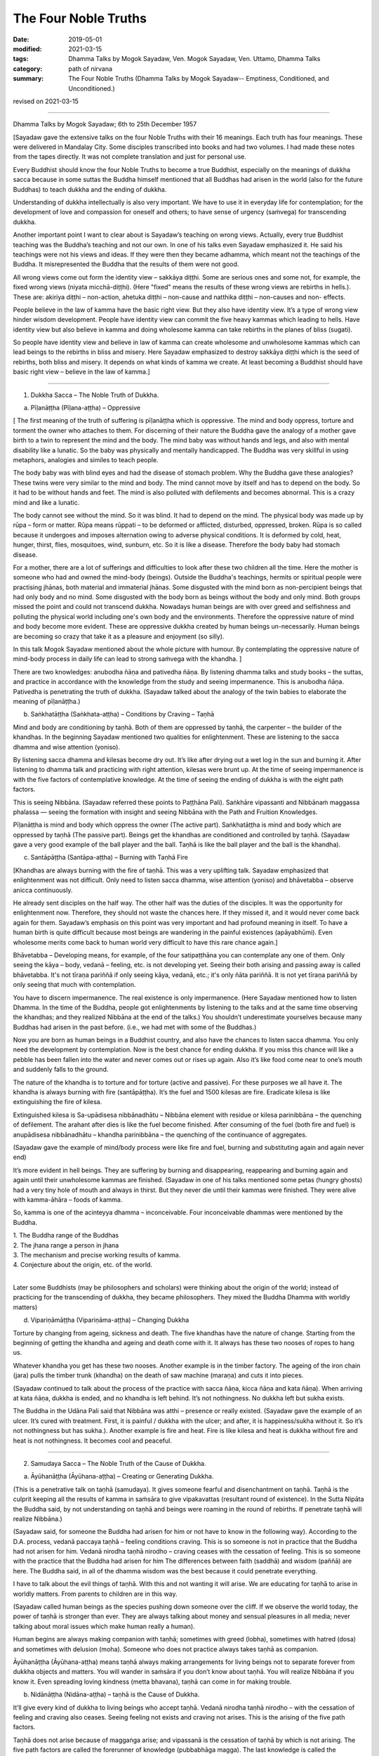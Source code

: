 ==========================================
The Four Noble Truths
==========================================

:date: 2019-05-01
:modified: 2021-03-15
:tags: Dhamma Talks by Mogok Sayadaw, Ven. Mogok Sayadaw, Ven. Uttamo, Dhamma Talks
:category: path of nirvana
:summary: The Four Noble Truths (Dhamma Talks by Mogok Sayadaw-- Emptiness, Conditioned, and Unconditioned.)

revised on 2021-03-15

------

Dhamma Talks by Mogok Sayadaw; 6th to 25th December 1957

[Sayadaw gave the extensive talks on the four Noble Truths with their 16 meanings. Each truth has four meanings. These were delivered in Mandalay City. Some disciples transcribed into books and had two volumes. I had made these notes from the tapes directly. It was not complete translation and just for personal use. 

Every Buddhist should know the four Noble Truths to become a true Buddhist, especially on the meanings of dukkha sacca because in some suttas the Buddha himself mentioned that all Buddhas had arisen in the world (also for the future Buddhas) to teach dukkha and the ending of dukkha. 

Understanding of dukkha intellectually is also very important. We have to use it in everyday life for contemplation; for the development of love and compassion for oneself and others; to have sense of urgency (saṁvega) for transcending dukkha.

Another important point I want to clear about is Sayadaw’s teaching on wrong views. Actually, every true Buddhist teaching was the Buddha’s teaching and not our own. In one of his talks even Sayadaw emphasized it. He said his teachings were not his views and ideas. If they were then they became adhamma, which meant not the teachings of the Buddha. It misrepresented the Buddha that the results of them were not good. 

All wrong views come out form the identity view – sakkāya diṭṭhi. Some are serious ones and some not, for example, the fixed wrong views (niyata micchā-diṭṭhi). (Here "fixed" means the results of these wrong views are rebirths in hells.). These are: akiriya diṭṭhi – non-action, ahetuka diṭṭhi – non-cause and natthika diṭṭhi – non-causes and non- effects. 

People believe in the law of kamma have the basic right view. But they also have identity view. It’s a type of wrong view hinder wisdom development. People have identity view can commit the five heavy kammas which leading to hells. Have identity view but also believe in kamma and doing wholesome kamma can take rebirths in the planes of bliss (sugati). 

So people have identity view and believe in law of kamma can create wholesome and unwholesome kammas which can lead beings to the rebirths in bliss and misery. Here Sayadaw emphasized to destroy sakkāya diṭṭhi which is the seed of rebirths, both bliss and misery. It depends on what kinds of kamma we create. At least becoming a Buddhist should have basic right view – believe in the law of kamma.]

------

1. Dukkha Sacca – The Noble Truth of Dukkha.

(a) Pīḷanāṭṭha (Pīḷana-aṭṭha) – Oppressive 

[ The first meaning of the truth of suffering is pīḷanāṭṭha which is oppressive. The mind and body oppress, torture and torment the owner who attaches to them. For discerning of their nature the Buddha gave the analogy of a mother gave birth to a twin to represent the mind and the body. The mind baby was without hands and legs, and also with mental disability like a lunatic. So the baby was physically and mentally handicapped. The Buddha was very skillful in using metaphors, analogies and similes to teach people.

The body baby was with blind eyes and had the disease of stomach problem. Why the Buddha gave these analogies? These twins were very similar to the mind and body. The mind cannot move by itself and has to depend on the body. So it had to be without hands and feet. The mind is also polluted with defilements and becomes abnormal. This is a crazy mind and like a lunatic. 

The body cannot see without the mind. So it was blind. It had to depend on the mind. The physical body was made up by rūpa – form or matter. Rūpa means rūppati – to be deformed or afflicted, disturbed, oppressed, broken. Rūpa is so called because it undergoes and imposes alternation owing to adverse physical conditions. It is deformed by cold, heat, hunger, thirst, flies, mosquitoes, wind, sunburn, etc. So it is like a disease. Therefore the body baby had stomach disease.

For a mother, there are a lot of sufferings and difficulties to look after these two children all the time. Here the mother is someone who had and owned the mind-body (beings). Outside the Buddha's teachings, hermits or spiritual people were practising jhānas, both material and immaterial jhānas. Some disgusted with the mind born as non-percipient beings that had only body and no mind. Some disgusted with the body born as beings without the body and only mind. Both groups missed the point and could not transcend dukkha. Nowadays human beings are with over greed and selfishness and polluting the physical world including one's own body and the environments. Therefore the oppressive nature of mind and body become more evident. These are oppressive dukkha created by human beings un-necessarily. Human beings are becoming so crazy that take it as a pleasure and enjoyment (so silly).

In this talk Mogok Sayadaw mentioned about the whole picture with humour. By contemplating the oppressive nature of mind-body process in daily life can lead to strong saṁvega with the khandha. ]

There are two knowledges: anubodha ñāṇa and pativedha ñāṇa. By listening dhamma talks and study books – the suttas, and practice in accordance with the knowledge from the study and seeing impermanence. This is anubodha ñāṇa. Pativedha is penetrating the truth of dukkha. (Sayadaw talked about the analogy of the twin babies to elaborate the meaning of pīḷanāṭṭha.)

(b) Saṅkhatāṭṭha (Saṅkhata-aṭṭha) – Conditions by Craving – Taṇhā

Mind and body are conditioning by taṇhā. Both of them are oppressed by taṇhā, the carpenter – the builder of the khandhas. In the beginning Sayadaw mentioned two qualities for enlightenment. These are listening to the sacca dhamma and wise attention (yoniso). 

By listening sacca dhamma and kilesas become dry out. It’s like after drying out a wet log in the sun and burning it. After listening to dhamma talk and practicing with right attention, kilesas were brunt up. At the time of seeing impermanence is with the five factors of contemplative knowledge. At the time of seeing the ending of dukkha is with the eight path factors. 

This is seeing Nibbāna. (Sayadaw referred these points to Paṭṭhāna Pali). Saṅkhāre vipassanti and Nibbānaṁ maggassa phalassa — seeing the formation with insight and seeing Nibbāna with the Path and Fruition Knowledges. 

Pīḷanāṭṭha is mind and body which oppress the owner (The active part). Saṅkhatāṭṭha is mind and body which are oppressed by taṇhā (The passive part). Beings get the khandhas are conditioned and controlled by taṇhā. (Sayadaw gave a very good example of the ball player and the ball. Taṇhā is like the ball player and the ball is the khandha).

(c) Santāpāṭṭha (Santāpa-aṭṭha) – Burning with Taṇhā Fire

[Khandhas are always burning with the fire of taṇhā. This was a very uplifting talk. Sayadaw emphasized that enlightenment was not difficult. Only need to listen sacca dhamma, wise attention (yoniso) and bhāvetabba – observe anicca continuously. 

He already sent disciples on the half way. The other half was the duties of the disciples. It was the opportunity for enlightenment now. Therefore, they should not waste the chances here. If they missed it, and it would never come back again for them. Sayadaw’s emphasis on this point was very important and had profound meaning in itself. To have a human birth is quite difficult because most beings are wandering in the painful existences (apāyabhūmi). Even wholesome merits come back to human world very difficult to have this rare chance again.]

Bhāvetabba – Developing means, for example, of the four satipaṭṭhāna you can contemplate any one of them. Only seeing the kāya – body, vedanā – feeling, etc. is not developing yet. Seeing their both arising and passing away is called bhāvetabba. It's not tīraṇa pariññā if only seeing kāya, vedanā, etc.; it's only ñāta pariññā. It is not yet tīraṇa pariññā by only seeing that much with contemplation. 

You have to discern impermanence. The real existence is only impermanence. (Here Sayadaw mentioned how to listen Dhamma. In the time of the Buddha, people got enlightenments by listening to the talks and at the same time observing the khandhas; and they realized Nibbāna at the end of the talks.) You shouldn’t underestimate yourselves because many Buddhas had arisen in the past before. (i.e., we had met with some of the Buddhas.) 

Now you are born as human beings in a Buddhist country, and also have the chances to listen sacca dhamma. You only need the development by contemplation. Now is the best chance for ending dukkha. If you miss this chance will like a pebble has been fallen into the water and never comes out or rises up again. Also it’s like food come near to one’s mouth and suddenly falls to the ground. 

The nature of the khandha is to torture and for torture (active and passive). For these purposes we all have it. The khandha is always burning with fire (santāpāṭṭha). It’s the fuel and 1500 kilesas are fire. Eradicate kilesa is like extinguishing the fire of kilesa. 

Extinguished kilesa is Sa-upādisesa nibbānadhātu – Nibbāna element with residue or kilesa parinibbāna – the quenching of defilement. The arahant after dies is like the fuel become finished. After consuming of the fuel (both fire and fuel) is anupādisesa nibbānadhātu – khandha parinibbāna – the quenching of the continuance of aggregates. 

(Sayadaw gave the example of mind/body process were like fire and fuel, burning and substituting again and again never end)

It’s more evident in hell beings. They are suffering by burning and disappearing, reappearing and burning again and again until their unwholesome kammas are finished. (Sayadaw in one of his talks mentioned some petas (hungry ghosts) had a very tiny hole of mouth and always in thirst. But they never die until their kammas were finished. They were alive with kamma-āhāra – foods of kamma. 

So, kamma is one of the acinteyya dhamma – inconceivable. Four inconceivable dhammas were mentioned by the Buddha. 

| 1. The Buddha range of the Buddhas 
| 2. The jhana range a person in jhana 
| 3. The mechanism and precise working results of kamma. 
| 4. Conjecture about the origin, etc. of the world. 
| 

Later some Buddhists (may be philosophers and scholars) were thinking about the origin of the world; instead of practicing for the transcending of dukkha, they became philosophers. They mixed the Buddha Dhamma with worldly matters) 

(d) Vipariṇāmāṭṭha (Vipariṇāma-aṭṭha) – Changing Dukkha

Torture by changing from ageing, sickness and death. The five khandhas have the nature of change. Starting from the beginning of getting the khandha and ageing and death come with it. It always has these two nooses of ropes to hang us. 

Whatever khandha you get has these two nooses. Another example is in the timber factory. The ageing of the iron chain (jara) pulls the timber trunk (khandha) on the death of saw machine (maraṇa) and cuts it into pieces. 

(Sayadaw continued to talk about the process of the practice with sacca ñāṇa, kicca ñāṇa and kata ñāṇa). When arriving at kata ñāṇa, dukkha is ended, and no khandha is left behind. It’s not nothingness. No dukkha left but sukha exists. 

The Buddha in the Udāna Pali said that Nibbāna was atthi – presence or really existed. (Sayadaw gave the example of an ulcer. It’s cured with treatment. First, it is painful / dukkha with the ulcer; and after, it is happiness/sukha without it. So it’s not nothingness but has sukha.). Another example is fire and heat. Fire is like kilesa and heat is dukkha without fire and heat is not nothingness. It becomes cool and peaceful.

------

2. Samudaya Sacca – The Noble Truth of the Cause of Dukkha.

(a) Āyūhanāṭṭha (Āyūhana-aṭṭha) – Creating or Generating Dukkha.

(This is a penetrative talk on taṇhā (samudaya). It gives someone fearful and disenchantment on taṇhā. Taṇhā is the culprit keeping all the results of kamma in saṁsāra to give vipakavattas (resultant round of existence). In the Sutta Nipāta the Buddha said, by not understanding on taṇhā and beings were roaming in the round of rebirths. If penetrate taṇhā will realize Nibbāna.)

(Sayadaw said, for someone the Buddha had arisen for him or not have to know in the following way). According to the D.A. process, vedanā paccaya taṇhā – feeling conditions craving. This is so someone is not in practice that the Buddha had not arisen for him. Vedanā nirodha taṇhā nirodho – craving ceases with the cessation of feeling. This is so someone with the practice that the Buddha had arisen for him The differences between faith (saddhā) and wisdom (paññā) are here. The Buddha said, in all of the dhamma wisdom was the best because it could penetrate everything. 

I have to talk about the evil things of taṇhā. With this and not wanting it will arise. We are educating for taṇhā to arise in worldly matters. From parents to children are in this way. 

(Sayadaw called human beings as the species pushing down someone over the cliff. If we observe the world today, the power of taṇhā is stronger than ever. They are always talking about money and sensual pleasures in all media; never talking about moral issues which make human really a human). 

Human begins are always making companion with taṇhā; sometimes with greed (lobha), sometimes with hatred (dosa) and sometimes with delusion (moha). Someone who does not practice always takes taṇhā as companion.

Āyūhanāṭṭha (Āyūhana-aṭṭha) means taṇhā always making arrangements for living beings not to separate forever from dukkha objects and matters. You will wander in saṁsāra if you don’t know about taṇhā. You will realize Nibbāna if you know it. Even spreading loving kindness (metta bhavana), taṇhā can come in for making trouble.

(b) Nidānāṭṭha (Nidāna-aṭṭha) – taṇhā is the Cause of Dukkha.

It’ll give every kind of dukkha to living beings who accept taṇhā. Vedanā nirodha taṇhā nirodho – with the cessation of feeling and craving also ceases. Seeing feeling not exists and craving not arises. This is the arising of the five path factors. 

Taṇhā does not arise because of maggaṅga arise; and vipassanā is the cessation of taṇhā by which is not arising. The five path factors are called the forerunner of knowledge (pubbabhāga magga). The last knowledge is called the supramundane path knowledge and it completes with the eight path factors.

(c) Saṁyogāṭṭha (Saṁyoga-aṭṭha) – Fetters or Yokes

Taṇhā (samudaya) is entering a person to fetter or yoke him with dukkha like an ox. Taking anyone of the khandhas with clinging as I, I am and mine becomes identity view – sakkāya diṭṭhi. [Sayadaw talked about the vipassanā processes and vipassanā ñāṇa (seeing anicca) effect on kilesas.] 

Vipassanā ñāṇa only suppress the coarse and mild defilements like the jhāna samādhi. Only the Path Knowledge eradicates the latent defilments – anusaya. Taṇhā yokes the person with heavy loads like an ox. (Sayadaw talked about how taṇhā effects human begins in society with humour.)

(d) Palibodhāṭṭha (Palibodha-aṭṭha) – Hinder or Disturb

Taṇhā samudaya hinders or disturbs a person to free from dukkha. In the beginning Sayadaw talked to people not to cling to the five khandhas as this is me, this I am and this is mine. Mind/body are arising by conditions and causes. Contemplate oneself and other things as suññāta (emptiness) and then you'll get the suññāta ñāṇa. He based on the sutta from Sutta Nipāta, Mogharāja’s Question to Buddha, and it was about suññāta. Palibodha means hinder the path to Nibbāna.

Taṇhā prefers the birth, ageing and death of saṁsāra. And it hinders path and fruit. In the Dhammapada, the Buddha compared taṇhā to a mother and avijjā to a father. (This analogy by the Buddha was profound and penetrative with contemplation.)

------

3.Nirodha Sacca – The Noble Truth of the Cessation of Dukkha.

(a) Nissaraṇāṭṭha (Nissaraṇa-aṭṭha) – Escaping from Dukkha.

Escape from the three rounds of existence—vattas. These are: kilesa, kamma and vipāka vattas. Sayadaw gave a very strong saṁvega talk, and sometimes it was humorous. A place frees from the three rounds of existence.

Only we understand beings are revolving around the three vattas and wanting to escape from them. Therefore first, I’ll show how beings are in the endless cycle around the three vatta. Vatta – means a circle, revolving like a ball is called vatta.

(Sayadaw in a talk gave a simile of a ball player and a ball represented taṇhā and khandha. He explained the three vattas by using D.A. process. His demonstration of a being tortured and oppressed by three vatts was quite interesting). 

Beings have to suffer until their kilesas and kammas vattas are finished. I’ll talk the benefits of escaping from vattas. Living beings are running around in circle, becoming nausea and dizziness. But they are not tired and happy about with it. 

After beings are dying and dying and changing heads to heads (He gave some stories of changing heads. Some people only know about the evolution but not de-evolution. They taught us that men developed from monkeys. But they don’t know men also can be in de-evolution or degenerate into monkeys. Both are including in the law of kamma. Now human beings are at the point of de-evolution stage). 

People don’t want to be free from dukkha. There are three crazy types for those three vattas: rāgāumattaka – lunatics of lust, dosāunmattaka – lunatics of ager and mohāumattaka – lunatics of delusion.

(b) Vivekāṭṭha (Viveka-aṭṭha) – Seclusion

It has the secluded nature. They are in disturbances with the impermanence if you look at mind and body with ñāṇa eyes. It will be very clear about them with the practice (i.e., saṅkhata and asankhatā or mind/body and Nibbāna).

If you practice with the contemplation of feeling and it includes cittānupassanā and dhammānupassanā. The life span of a feeling is only ① and ②. At ① is arising and at ② is vanishing. It’s during the one mind moment.

Contemplation of feeling arises in the body and the contemplative mind (ñāṇa) arises at manāyatana (mind base). At the time of contemplation will see its non-existence. Vipassanā has to be made effort. You have to think and to be mindful. It needs a lot of effort in the practice to see impermanence. 

Therefore, you have to work hard and persevere in the matter of seeing Nibbāna. When in Nibbāna it’s not tired. At the time of seeing anicca is seeing disturbances. Free from disturbances is Nibbāna. With vipassanā knowledge (ñāṇa) becoming more mature, you see anicca in details with more disturbances.

Don’t say about seeing and knowing Nibbāna. If you don’t see the disturbances of impermanence even can’t speculate about it (i.e., nibbāna). It’s better to see a lot of impermanence and have strong disenchantment with it. With these and rise up to the knowledge of not wanting it. At the time, if you can make the decision – as it’s real dukkha, all the impermanences come to an end with a blip!

Because of the disappearance of defilements and impermanences also disappear. The Path Knowledge is seeing the no disturbances. It is not the mind cutting off kilesas. It’s the eight Path Factors doing the job. The mind is including as co-nascence conditions – sahajātapaccayo.

Don’t take Nibbāna as seeing the nothingness. The Nibbāna — death of kilesa, has the nature of good looking at it. The nature of good staying only comes with the passing away of the arahant (i.e., parinibbāna;we should not take it literally. Although the arahant's mind is pure, he still has the burdened body. Parinibbāna is the complete cessation of the five burdened kandha with complete freedom.) If you are looking at whichever place of the 31 realms of existence, you will only find disturbances with anicca. 

These are the causes of defilements (kilesas). It’s free from the disturbances of kilesa that Nibbāna is clear away of all other things. In Nibbāna there is not the mind and body as we have. If you ask; “It is the mind or the body?”

The answer is mind dhamma (nāma dhamma). It’s not the kind of nāma (mind) dhamma which has the arising, presence and dissolution (uppāda, ṭhiti and bhaṅga).

It’s the place where the enlightened yogis are frequently taking enjoyment in it. This is the place where the dhamma of Nibbāna is leading there. These dhammas have to incline towards it. Our mind (nāma) has to incline towards the objects (i.e., the worldly mind). The other minds (i.e., supramundane mind or fruitions) have to incline towards Nibbānic mind (nāma). 

Someone entering into the attainment of cessation – nirodha samāpatti or cessation of perception and feeling – saññāvedayitanirodha can incline his/her mind to Nibbāna for seven days. The nāma dhamma of Nibbāna and the fruition knowledge are arising together without separation. (Sayadaw gave the following example). 

In the center of Mandalay Zay – cho Bazzar there is a big clock tower. All the cars come from whichever directions have to look at the clock there. It’s like this clock. In the same way yogis experienced Nibbāna and it was impossible for them not to see it again. It’s the best of the best. All ariyas if they have free of time and always inclining towards it. 

Why is that? Because it gives you comfort. Therefore you can call it happiness – sukha (The Buddha defined it as the Supreme Happiness. Transcend all worldly happiness including jhāna). All worldly matters give you dukkha but Nibbāna has the characteristic of happiness, peace and joy. 

Is Nibbāna has the body or not? If, it has the body must has to be changed and perished. If without the body and how can it stays put? It has no body, no form, no shape and no image. By looking at it is happy and peaceful. This is someone still has the body (still alive with the body). 

It is a very special place. Nibbāna is the noblest thing. The worldlings also ought to like it that is without dukkha It’s the best thing for the Buddha. Therefore there are no other things better than that. 

(c) Asaṅkhatāṭṭha (Asaṅkhata-aṭṭha) – Unconditioned.

(Sayadaw explained saṅkhata dukkha and asaṅkhata Nibbāna in a very skillful way. He could talk about conditioned dhamma in worldly life with penetration. So, we can see the foolishness and stupidity of human beings. Conditioned phenomena are really dukkha. But all living beings are like a blind elephant pushing blindly through the very thick and dangerous forest. It’s quite a tragedy.)

Nibbāna is free from continuous conditioning, and originally stable nature. Everything under the conditioning ends up with dissolution. Only you understand the conditioned nature and prefer the unconditioned. The five khandhas survive and arise with the conditions of kamma, citta, utu and āhāra (action, mind, temperature and food). 

Therefore the conditions are masters and the five khandhas are slaves. Someone can clear away saṅkhata dhamma will see asaṅkhata. This is looking at its nature. Nibbāna has the nature of peacefulness. The Path factors look at it also peaceful because it has no kilesas. This is arriving at Nibbāna with inclining. The real arriving is only becoming an arahant and passing away.

At once time the Buddha with a monk ascended on a mountain and both of them were looking down to the very deep cliff. The monk exclaimed as it was very terrifying. But the Buddha responded to him as not knowing the truth was more terrifying than that. This only died once but if you didn’t know the truth would die again and again. 

(And then Sayadaw explained about many different types of khandha dukkha came from the conditioning. Every Buddhist should understand about dukkha intellectually and reflect on it very often. If not our knowledge on dukkha is still on the animal level. 

Understand rightly on dukkha develop love, compassion and wisdom. In the commentary mentioned three kinds of dukkha. There only took saṅkhāra dukkha as paramattha dukkha. Except dukkha-dukkhatā, the other two — saṅkhāra-dukkhatā and viparinama-dukkhatā can be used as conventional and ultimate dukkhas. 

Here Sayadaw was using the saṅkhāra dukkha as the conventional dukkha to explain many things in life. It gives the sense of strong saṁvega.)

This body is not good, so we have to make correction of it. Every day we have to condition it in many different ways. Even we take these things as a pleasure (the power of ignorance). Today I’ll talk about the quenching – nibbuta, nature of Nirodha Sacca. (He gave the example from the Aggivaccha Sutta)

Nibbāna dhamma is like the fuels finished and the fire extinguished. No khandhas left behind (both mind and body). It’s only staying with quenching. The cycle of saṁsāra is with fuels and fire going together. Therefore the nature of Nibbāna is quenching and clear (Because of no aggregates). Jhānas are peaceful but has body, so not clear away with things. 

(d) Amatāṭṭha (Amata-aṭṭha) – Deathless

With the khandhas every living being brings with them ageing, sickness and death. They are like torturers and the khandhas are sufferers. Beings are always burning with eleven kinds of fire: lobha, dosa, moha, ageing, sickness, death, soka, parideva, dukkha, domanassa and upāyāsa. Nibbāna has no ageing and death, and always exists. 

Khandhas are like a poisonous tree. The nature of ageing and death poisons exists together with the khandhas. The oppressed khandhas and the oppressive dhammas are going together. (Here Sayadaw talked about feelings in an extensive way). 

Living beings are sinking in the pleasant feelings (Like the ants are sinking and sticking in honey). Everyday beings are doing things for enjoying in pleasant feelings. Feeling is like the poison and a murderer. If you looking at the D.A. process and will find that because of feeling and taṇhā, upādāna and kamma come to be. 

(Sayadaw ended his talk with the contemplation of feeling). Seeing impermanence of feeling is seeing your own death. After comes disenchantment, its ending and escape from death. It’s the deathless of Nibbāna – Amatāṭṭha.

------

4. Magga Sacca – The Truth of the Path

(a) Niyyātāṭṭha (Niyyāti-aṭṭha) – Escape from the three Vattas, and leading to Nibbāna.

Dhamma carries someone from the three vattas towards Nibbāna. For this purpose Sayadaw was using Vedanānupassanā in practice. 

Contemplate to see impermanence every time when feeling arises. It's free from the three vattas while seeing impermanence every time. The contemplative mind (maggaṅga) arises at the mind base (manāyatana). Taṇhā (craving) is a mental factor (cetasika). Also it arises at the mind base. Every time ñāṇa comes in and taṇhā can’t arise and free from the vattas.

First, seeing impermanence is a cūḷa-sotāpanna and will be safe from one life to the planes of misery. But at near death still āsanna kamma (death proximate kamma) can come in. So near death if you can contemplate impermanence is not a problem.

(So, near death still can maintain the power of anicca is not becoming a problem for dying. For the maintenance of anicca we need a regular practice. Therefore, Sayadaw encouraged disciples to practice until its safety, i.e., becoming a sotāpanna.) 

Continue the contemplation to become disenchantment. Defilements die away if the knowledge of not wanting arises. With the cessation of feeling kilesa vatta disappears.

Sayadaw gave the example of cutting a tree. Yathābhūta Ñāṇa cuts the tree at the top points, Nibbida Ñāṇa near the base. And the Path Knowledge is digging out the root.

(b) Hetu-aṭṭha – Straight towards Nibbāna

Magga Sacca is the straight forwards dhamma and Samudaya Sacca (taṇhā is the crooked dhamma. With the comparison of both will understand them. With the straight forwards dhamma and going straightly will arrive to the place. With the crooked dhamma can’t arrive there. By knowing the straight forwards one and can let go of the crooked one.

(Sayadaw using the monkey trap to express the cunning of taṇhā). A monkey out of greed was taking the foods in a trap. It was set up by a hunter with pitch inside. Because of that the monkey’s two hands, two legs and the head were sticking with the pitch, inside the trap. In the same way the five khandhas are sticking with the pitch of taṇhā.

(C) Dassanāṭṭha (Dassana-aṭṭha) – Vision

The path leads to the vision of Nibbāna and penetrate the four Noble Truths (Sayadaw dispelled wrong view and unclosed the vision of Nibbāna with the Naked Ascetic Kassapa Sutta). I’ll explain the vision of Nibbāna. If become knowledge – vijjā, it is not only seeing Nibbāna, but also the Four Noble Truth at the same time. Sammādiṭṭhi – The eyes of knowledge is better than the eyes of the Brahma gods. 

For seeing the four Noble Truths is very difficult. Brahma gods can see things clearly with their divine eyes although they can’t penetrate it. If the practice not becomes the vision of Nibbāna (dassanāṭṭha) and it can still fall into the dangers of misery. (Sayadaw gave some examples of these dangers and urged his disciples to practice hard).

After it becomes vision – dassanāṭṭha and will has stability without changes. You are only going upwardly without falling down again. 

(d) Adhipateyyāṭṭha (Adhipateyya-aṭṭha) – Predominance, Governing 

Unshakable – after enlightenments; sīla, samādhi and paññā become adhisīla, adhisamādhi and adhipaññā (higher virtuous behavior, higher concentration and wisdom). Nobody can comes and destroy it. There were many stories in the time of the Buddha, Mara – the evil one had tested his disciples and never succeeded. It will become adhipateyyāṭṭha only by seeing Nibbāna which is the ending of dukkha. It still can be fallen apart with ordinary sīla, samādhi and paññā when encountering with the coarse objects.

(For the adhisamādhi Sayadaw gave the example with Devadatta)
He had jhāna samādhi and psychic power but not sammā samādhi (adhisamādhi) or paññā samādhi. So he ended up in ruin. (Sayadaw continued to talk about the influence of taṇhā by using the Nadi Sutta).

Living beings with taṇhā and clinging to things which are unstable and unreliable. Devedatta was a good example. Even jhāna and abhiññā are unreliable and no need to talk about the worldly pleasures. (Sayadaw continued to talk on cittānupassanā). 

Whatever mind arises contemplate impermanence. After that, continue to contemplate its disenchantment (Nibbidā Ñāṇa) to arise. From the knowledge of impermanence to the knowledge of disenchantment is not easy. It takes a very long time to develop. But someone mature in pāramitā it doesn’t take very long.

------

revised on 2021-03-15; cited from https://oba.org.tw/viewtopic.php?f=22&t=4241&p=36067#p36067 (posted on 2019-03-03)

------

- `Content <{filename}pt10-content-of-part10%zh.rst>`__ of Part 10 on "Dhamma Talks by Mogok Sayadaw"

------

- `Content <{filename}content-of-dhamma-talks-by-mogok-sayadaw%zh.rst>`__ of "Dhamma Talks by Mogok Sayadaw"

------

- `Content <{filename}../publication-of-ven-uttamo%zh.rst>`__ of Publications of Ven. Uttamo

------

**According to the translator— Ven. Uttamo's words, this is strictly for free distribution only, as a gift of Dhamma—Dhamma Dāna. You may re-format, reprint, translate, and redistribute this work in any medium.**

..
  2021-03-15 rev. proofread by bhante
  12-02 rev. proofread by bhante; (a) Pīḷanāṭṭha (Pīḷana-aṭṭha) – Oppressive
  11-05 rev. proofread by bhante
  2019-04-29  create rst; post on 05-01